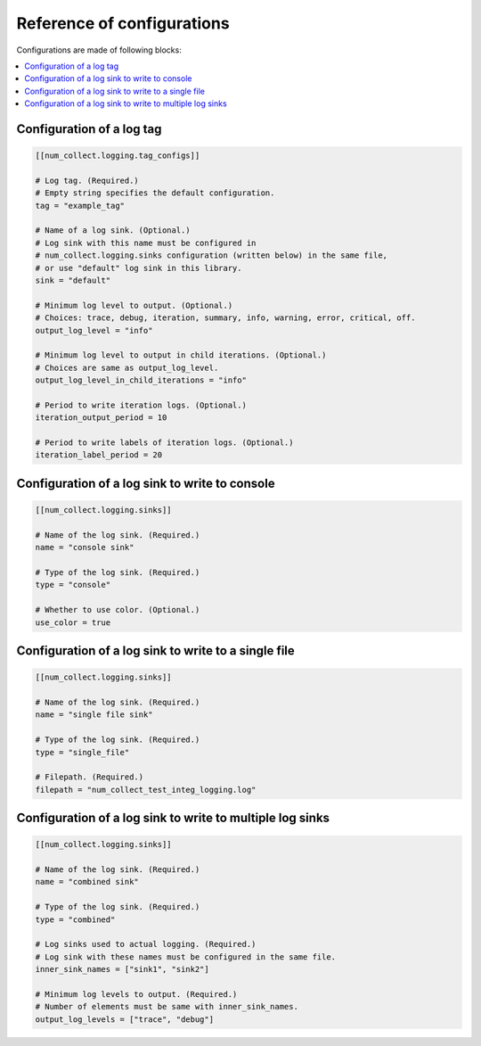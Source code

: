Reference of configurations
==================================

Configurations are made of following blocks:

.. contents::
    :depth: 1
    :local:
    :backlinks: none

Configuration of a log tag
-------------------------------

.. code-block:: toml

    [[num_collect.logging.tag_configs]]

    # Log tag. (Required.)
    # Empty string specifies the default configuration.
    tag = "example_tag"

    # Name of a log sink. (Optional.)
    # Log sink with this name must be configured in
    # num_collect.logging.sinks configuration (written below) in the same file,
    # or use "default" log sink in this library.
    sink = "default"

    # Minimum log level to output. (Optional.)
    # Choices: trace, debug, iteration, summary, info, warning, error, critical, off.
    output_log_level = "info"

    # Minimum log level to output in child iterations. (Optional.)
    # Choices are same as output_log_level.
    output_log_level_in_child_iterations = "info"

    # Period to write iteration logs. (Optional.)
    iteration_output_period = 10

    # Period to write labels of iteration logs. (Optional.)
    iteration_label_period = 20

Configuration of a log sink to write to console
---------------------------------------------------

.. code-block:: toml

    [[num_collect.logging.sinks]]

    # Name of the log sink. (Required.)
    name = "console sink"

    # Type of the log sink. (Required.)
    type = "console"

    # Whether to use color. (Optional.)
    use_color = true

Configuration of a log sink to write to a single file
-------------------------------------------------------

.. code-block:: toml

    [[num_collect.logging.sinks]]

    # Name of the log sink. (Required.)
    name = "single file sink"

    # Type of the log sink. (Required.)
    type = "single_file"

    # Filepath. (Required.)
    filepath = "num_collect_test_integ_logging.log"

Configuration of a log sink to write to multiple log sinks
-----------------------------------------------------------------

.. code-block:: toml

    [[num_collect.logging.sinks]]

    # Name of the log sink. (Required.)
    name = "combined sink"

    # Type of the log sink. (Required.)
    type = "combined"

    # Log sinks used to actual logging. (Required.)
    # Log sink with these names must be configured in the same file.
    inner_sink_names = ["sink1", "sink2"]

    # Minimum log levels to output. (Required.)
    # Number of elements must be same with inner_sink_names.
    output_log_levels = ["trace", "debug"]
